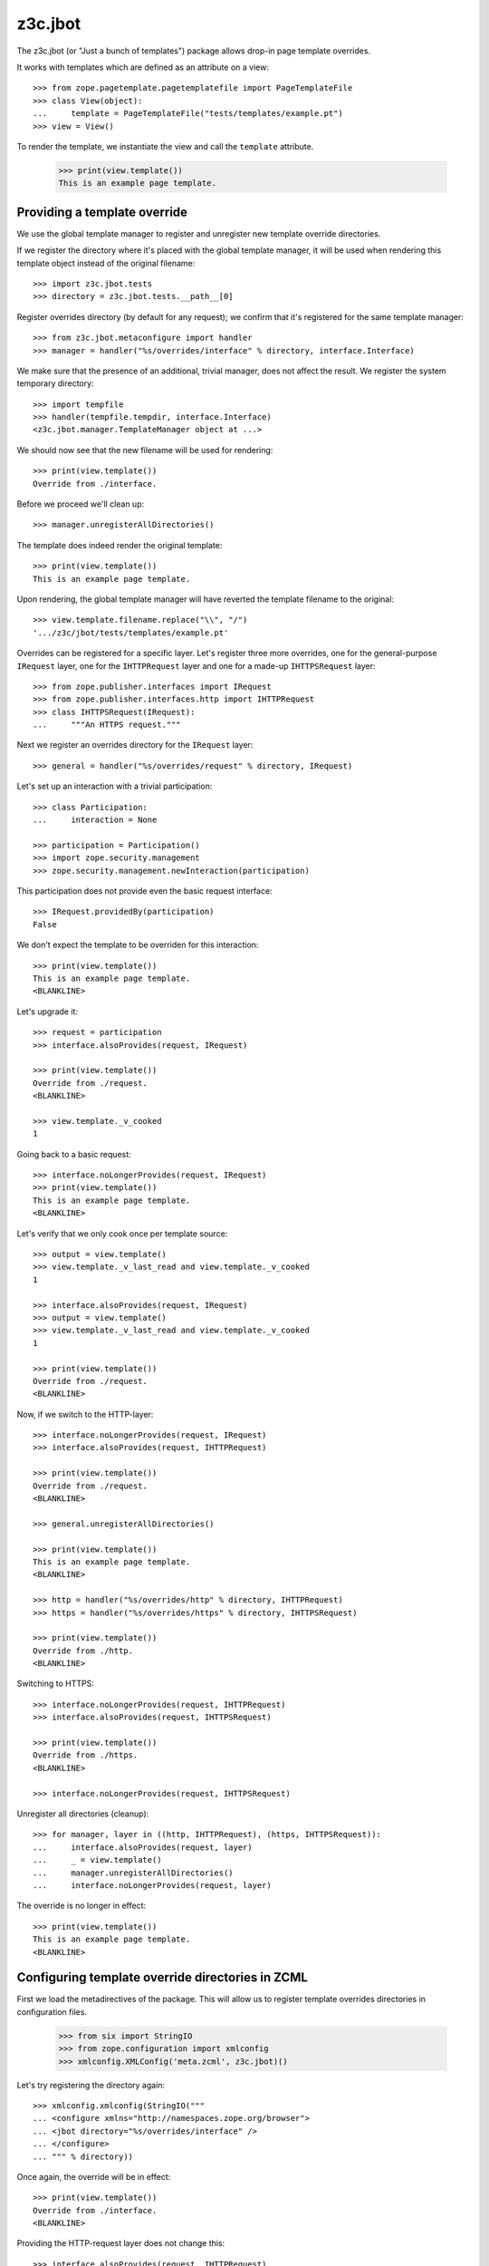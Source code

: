 z3c.jbot
========

The z3c.jbot (or "Just a bunch of templates") package allows drop-in
page template overrides.

It works with templates which are defined as an attribute on a view::

  >>> from zope.pagetemplate.pagetemplatefile import PageTemplateFile
  >>> class View(object):
  ...     template = PageTemplateFile("tests/templates/example.pt")
  >>> view = View()

To render the template, we instantiate the view and call the
``template`` attribute.

  >>> print(view.template())
  This is an example page template.

Providing a template override
-----------------------------

We use the global template manager to register and unregister new
template override directories.

If we register the directory where it's placed with the global template
manager, it will be used when rendering this template object instead
of the original filename::

  >>> import z3c.jbot.tests
  >>> directory = z3c.jbot.tests.__path__[0]

Register overrides directory (by default for any request); we confirm
that it's registered for the same template manager::

  >>> from z3c.jbot.metaconfigure import handler
  >>> manager = handler("%s/overrides/interface" % directory, interface.Interface)

We make sure that the presence of an additional, trivial manager, does
not affect the result. We register the system temporary directory::

  >>> import tempfile
  >>> handler(tempfile.tempdir, interface.Interface)
  <z3c.jbot.manager.TemplateManager object at ...>

We should now see that the new filename will be used for rendering::

  >>> print(view.template())
  Override from ./interface.

Before we proceed we'll clean up::

  >>> manager.unregisterAllDirectories()

The template does indeed render the original template::

  >>> print(view.template())
  This is an example page template.

Upon rendering, the global template manager will have reverted the
template filename to the original::

  >>> view.template.filename.replace("\\", "/")
  '.../z3c/jbot/tests/templates/example.pt'

Overrides can be registered for a specific layer. Let's register three
more overrides, one for the general-purpose ``IRequest`` layer, one
for the ``IHTTPRequest`` layer and one for a made-up ``IHTTPSRequest``
layer::

  >>> from zope.publisher.interfaces import IRequest
  >>> from zope.publisher.interfaces.http import IHTTPRequest
  >>> class IHTTPSRequest(IRequest):
  ...     """An HTTPS request."""

Next we register an overrides directory for the ``IRequest`` layer::

  >>> general = handler("%s/overrides/request" % directory, IRequest)

Let's set up an interaction with a trivial participation::

  >>> class Participation:
  ...     interaction = None

  >>> participation = Participation()
  >>> import zope.security.management
  >>> zope.security.management.newInteraction(participation)

This participation does not provide even the basic request interface::

  >>> IRequest.providedBy(participation)
  False

We don't expect the template to be overriden for this interaction::

  >>> print(view.template())
  This is an example page template.
  <BLANKLINE>

Let's upgrade it::

  >>> request = participation
  >>> interface.alsoProvides(request, IRequest)

  >>> print(view.template())
  Override from ./request.
  <BLANKLINE>

  >>> view.template._v_cooked
  1

Going back to a basic request::

  >>> interface.noLongerProvides(request, IRequest)
  >>> print(view.template())
  This is an example page template.
  <BLANKLINE>

Let's verify that we only cook once per template source::

  >>> output = view.template()
  >>> view.template._v_last_read and view.template._v_cooked
  1

  >>> interface.alsoProvides(request, IRequest)
  >>> output = view.template()
  >>> view.template._v_last_read and view.template._v_cooked
  1

  >>> print(view.template())
  Override from ./request.
  <BLANKLINE>

Now, if we switch to the HTTP-layer::

  >>> interface.noLongerProvides(request, IRequest)
  >>> interface.alsoProvides(request, IHTTPRequest)

  >>> print(view.template())
  Override from ./request.
  <BLANKLINE>

  >>> general.unregisterAllDirectories()

  >>> print(view.template())
  This is an example page template.
  <BLANKLINE>

  >>> http = handler("%s/overrides/http" % directory, IHTTPRequest)
  >>> https = handler("%s/overrides/https" % directory, IHTTPSRequest)

  >>> print(view.template())
  Override from ./http.
  <BLANKLINE>

Switching to HTTPS::

  >>> interface.noLongerProvides(request, IHTTPRequest)
  >>> interface.alsoProvides(request, IHTTPSRequest)

  >>> print(view.template())
  Override from ./https.
  <BLANKLINE>

  >>> interface.noLongerProvides(request, IHTTPSRequest)

Unregister all directories (cleanup)::

  >>> for manager, layer in ((http, IHTTPRequest), (https, IHTTPSRequest)):
  ...     interface.alsoProvides(request, layer)
  ...     _ = view.template()
  ...     manager.unregisterAllDirectories()
  ...     interface.noLongerProvides(request, layer)

The override is no longer in effect::

  >>> print(view.template())
  This is an example page template.
  <BLANKLINE>

Configuring template override directories in ZCML
-------------------------------------------------

First we load the metadirectives of the package. This will allow us
to register template overrides directories in configuration files.

  >>> from six import StringIO
  >>> from zope.configuration import xmlconfig
  >>> xmlconfig.XMLConfig('meta.zcml', z3c.jbot)()

Let's try registering the directory again::

  >>> xmlconfig.xmlconfig(StringIO("""
  ... <configure xmlns="http://namespaces.zope.org/browser">
  ... <jbot directory="%s/overrides/interface" />
  ... </configure>
  ... """ % directory))

Once again, the override will be in effect::

  >>> print(view.template())
  Override from ./interface.
  <BLANKLINE>

Providing the HTTP-request layer does not change this::

  >>> interface.alsoProvides(request, IHTTPRequest)

  >>> print(view.template())
  Override from ./interface.
  <BLANKLINE>

Unregister overrides::

  >>> for manager in z3c.jbot.utility.getManagers(IHTTPRequest):
  ...     manager.unregisterAllDirectories()

  >>> print(view.template())
  This is an example page template.
  <BLANKLINE>

Let's register overrides for the HTTP-request layer::

  >>> xmlconfig.xmlconfig(StringIO("""
  ... <configure xmlns="http://namespaces.zope.org/browser">
  ... <jbot
  ...      directory="%s/overrides/http"
  ...      layer="zope.publisher.interfaces.browser.IHTTPRequest" />
  ... </configure>
  ... """ % directory))

Since we now provide the HTTP-request layer, the override is used::

  >>> print(view.template())
  Override from ./http.
  <BLANKLINE>
